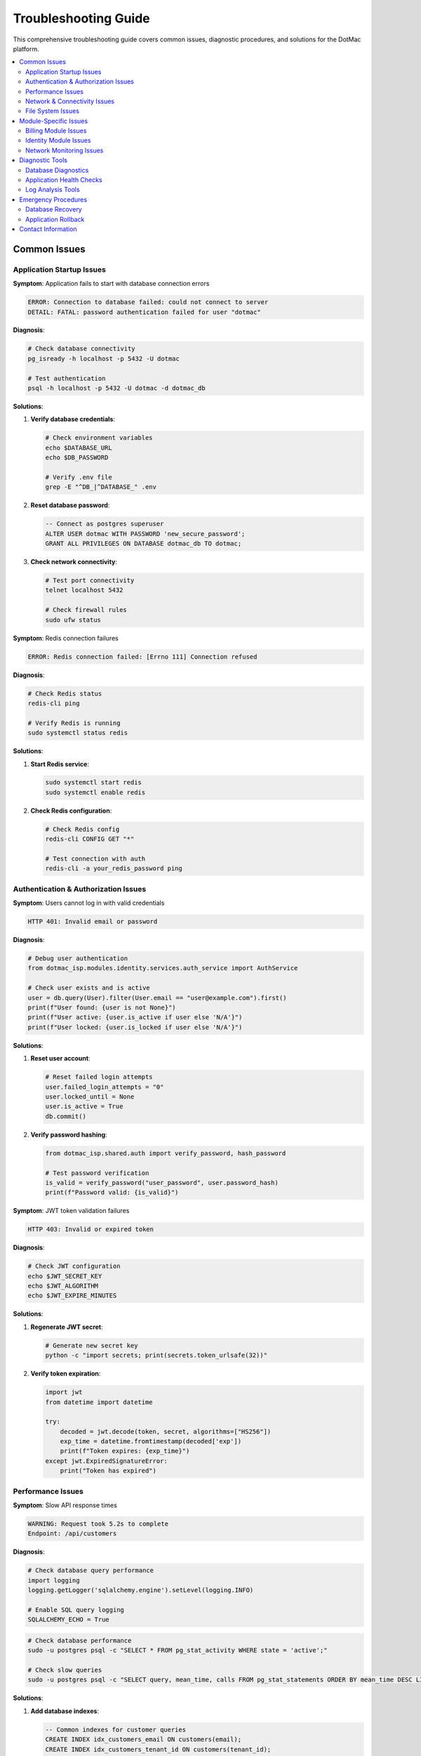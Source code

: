 Troubleshooting Guide
====================

This comprehensive troubleshooting guide covers common issues, diagnostic procedures, and solutions for the DotMac platform.

.. contents::
   :local:
   :depth: 3

Common Issues
-------------

Application Startup Issues
~~~~~~~~~~~~~~~~~~~~~~~~~~

**Symptom**: Application fails to start with database connection errors

.. code-block:: console

   ERROR: Connection to database failed: could not connect to server
   DETAIL: FATAL: password authentication failed for user "dotmac"

**Diagnosis**:

.. code-block:: bash

   # Check database connectivity
   pg_isready -h localhost -p 5432 -U dotmac
   
   # Test authentication
   psql -h localhost -p 5432 -U dotmac -d dotmac_db

**Solutions**:

1. **Verify database credentials**:
   
   .. code-block:: bash
   
      # Check environment variables
      echo $DATABASE_URL
      echo $DB_PASSWORD
      
      # Verify .env file
      grep -E "^DB_|^DATABASE_" .env

2. **Reset database password**:
   
   .. code-block:: sql
   
      -- Connect as postgres superuser
      ALTER USER dotmac WITH PASSWORD 'new_secure_password';
      GRANT ALL PRIVILEGES ON DATABASE dotmac_db TO dotmac;

3. **Check network connectivity**:
   
   .. code-block:: bash
   
      # Test port connectivity
      telnet localhost 5432
      
      # Check firewall rules
      sudo ufw status

**Symptom**: Redis connection failures

.. code-block:: console

   ERROR: Redis connection failed: [Errno 111] Connection refused

**Diagnosis**:

.. code-block:: bash

   # Check Redis status
   redis-cli ping
   
   # Verify Redis is running
   sudo systemctl status redis

**Solutions**:

1. **Start Redis service**:
   
   .. code-block:: bash
   
      sudo systemctl start redis
      sudo systemctl enable redis

2. **Check Redis configuration**:
   
   .. code-block:: bash
   
      # Check Redis config
      redis-cli CONFIG GET "*"
      
      # Test connection with auth
      redis-cli -a your_redis_password ping

Authentication & Authorization Issues
~~~~~~~~~~~~~~~~~~~~~~~~~~~~~~~~~~~~

**Symptom**: Users cannot log in with valid credentials

.. code-block:: console

   HTTP 401: Invalid email or password

**Diagnosis**:

.. code-block:: python

   # Debug user authentication
   from dotmac_isp.modules.identity.services.auth_service import AuthService
   
   # Check user exists and is active
   user = db.query(User).filter(User.email == "user@example.com").first()
   print(f"User found: {user is not None}")
   print(f"User active: {user.is_active if user else 'N/A'}")
   print(f"User locked: {user.is_locked if user else 'N/A'}")

**Solutions**:

1. **Reset user account**:
   
   .. code-block:: python
   
      # Reset failed login attempts
      user.failed_login_attempts = "0"
      user.locked_until = None
      user.is_active = True
      db.commit()

2. **Verify password hashing**:
   
   .. code-block:: python
   
      from dotmac_isp.shared.auth import verify_password, hash_password
      
      # Test password verification
      is_valid = verify_password("user_password", user.password_hash)
      print(f"Password valid: {is_valid}")

**Symptom**: JWT token validation failures

.. code-block:: console

   HTTP 403: Invalid or expired token

**Diagnosis**:

.. code-block:: bash

   # Check JWT configuration
   echo $JWT_SECRET_KEY
   echo $JWT_ALGORITHM
   echo $JWT_EXPIRE_MINUTES

**Solutions**:

1. **Regenerate JWT secret**:
   
   .. code-block:: bash
   
      # Generate new secret key
      python -c "import secrets; print(secrets.token_urlsafe(32))"

2. **Verify token expiration**:
   
   .. code-block:: python
   
      import jwt
      from datetime import datetime
      
      try:
          decoded = jwt.decode(token, secret, algorithms=["HS256"])
          exp_time = datetime.fromtimestamp(decoded['exp'])
          print(f"Token expires: {exp_time}")
      except jwt.ExpiredSignatureError:
          print("Token has expired")

Performance Issues
~~~~~~~~~~~~~~~~~~

**Symptom**: Slow API response times

.. code-block:: console

   WARNING: Request took 5.2s to complete
   Endpoint: /api/customers

**Diagnosis**:

.. code-block:: python

   # Check database query performance
   import logging
   logging.getLogger('sqlalchemy.engine').setLevel(logging.INFO)
   
   # Enable SQL query logging
   SQLALCHEMY_ECHO = True

.. code-block:: bash

   # Check database performance
   sudo -u postgres psql -c "SELECT * FROM pg_stat_activity WHERE state = 'active';"
   
   # Check slow queries
   sudo -u postgres psql -c "SELECT query, mean_time, calls FROM pg_stat_statements ORDER BY mean_time DESC LIMIT 10;"

**Solutions**:

1. **Add database indexes**:
   
   .. code-block:: sql
   
      -- Common indexes for customer queries
      CREATE INDEX idx_customers_email ON customers(email);
      CREATE INDEX idx_customers_tenant_id ON customers(tenant_id);
      CREATE INDEX idx_customers_status ON customers(status);
      CREATE INDEX idx_customers_created_at ON customers(created_at);

2. **Optimize queries**:
   
   .. code-block:: python
   
      # Use database joins instead of multiple queries
      customers = db.query(Customer)\
          .join(ServiceInstance)\
          .filter(Customer.tenant_id == tenant_id)\
          .all()
      
      # Add query limits
      customers = db.query(Customer)\
          .filter(Customer.tenant_id == tenant_id)\
          .limit(100)\
          .offset(page * 100)\
          .all()

3. **Enable query caching**:
   
   .. code-block:: python
   
      # Use Redis caching for expensive queries
      from dotmac_isp.core.cache import cache_manager
      
      @cache_manager.cached(timeout=300)
      async def get_customer_analytics(tenant_id: str):
          return await expensive_analytics_query(tenant_id)

**Symptom**: High memory usage

.. code-block:: console

   WARNING: Memory usage at 90% (7.2GB / 8GB)

**Diagnosis**:

.. code-block:: bash

   # Check memory usage by process
   ps aux --sort=-%mem | head -10
   
   # Monitor Python memory usage
   python -m memory_profiler your_script.py
   
   # Check for memory leaks
   sudo valgrind --tool=memcheck python app.py

**Solutions**:

1. **Optimize database connections**:
   
   .. code-block:: python
   
      # Use connection pooling
      SQLALCHEMY_ENGINE_OPTIONS = {
          "pool_size": 10,
          "max_overflow": 20,
          "pool_pre_ping": True,
          "pool_recycle": 3600
      }

2. **Implement pagination**:
   
   .. code-block:: python
   
      # Paginate large result sets
      def get_customers_paginated(page: int = 0, size: int = 50):
          return db.query(Customer)\
              .limit(size)\
              .offset(page * size)\
              .all()

Network & Connectivity Issues
~~~~~~~~~~~~~~~~~~~~~~~~~~~~~

**Symptom**: External API integration failures

.. code-block:: console

   ERROR: HTTP 503 Service Unavailable
   Failed to connect to payment-processor.com

**Diagnosis**:

.. code-block:: bash

   # Test external connectivity
   curl -I https://payment-processor.com/api/health
   
   # Check DNS resolution
   nslookup payment-processor.com
   
   # Test with different DNS
   nslookup payment-processor.com 8.8.8.8

**Solutions**:

1. **Implement retry logic**:
   
   .. code-block:: python
   
      import asyncio
      from tenacity import retry, stop_after_attempt, wait_exponential
      
      @retry(
          stop=stop_after_attempt(3),
          wait=wait_exponential(multiplier=1, min=4, max=10)
      )
      async def call_external_api(url: str):
          async with httpx.AsyncClient() as client:
              response = await client.get(url, timeout=30.0)
              response.raise_for_status()
              return response.json()

2. **Add circuit breaker**:
   
   .. code-block:: python
   
      from circuit_breaker import CircuitBreaker
      
      payment_api_breaker = CircuitBreaker(
          failure_threshold=5,
          recovery_timeout=30,
          expected_exception=httpx.RequestError
      )
      
      @payment_api_breaker
      async def process_payment(payment_data):
          return await payment_api.charge(payment_data)

File System Issues
~~~~~~~~~~~~~~~~~~

**Symptom**: File upload failures

.. code-block:: console

   ERROR: Permission denied: '/app/uploads/invoice_123.pdf'

**Diagnosis**:

.. code-block:: bash

   # Check file permissions
   ls -la /app/uploads/
   
   # Check disk space
   df -h /app/uploads/
   
   # Check inode usage
   df -i /app/uploads/

**Solutions**:

1. **Fix permissions**:
   
   .. code-block:: bash
   
      # Set correct ownership
      sudo chown -R app:app /app/uploads/
      
      # Set proper permissions
      chmod 755 /app/uploads/
      chmod 644 /app/uploads/*.pdf

2. **Clean up old files**:
   
   .. code-block:: bash
   
      # Remove files older than 30 days
      find /app/uploads/ -type f -mtime +30 -delete
   
      # Remove empty directories
      find /app/uploads/ -type d -empty -delete

Module-Specific Issues
----------------------

Billing Module Issues
~~~~~~~~~~~~~~~~~~~~

**Issue**: Payment processing failures

**Symptoms**:
- Credit card charges fail unexpectedly
- Webhook processing errors
- Duplicate payment attempts

**Diagnosis Steps**:

.. code-block:: python

   # Check payment processor logs
   from dotmac_isp.modules.billing.services.payment_service import PaymentService
   
   payment_service = PaymentService(db, tenant_id)
   payment_logs = await payment_service.get_payment_logs(
       start_date=yesterday,
       end_date=today,
       status="failed"
   )
   
   for log in payment_logs:
       print(f"Payment {log.id}: {log.error_message}")

**Common Solutions**:

1. **Invalid payment methods**:
   
   .. code-block:: python
   
      # Validate payment method before processing
      if not await payment_service.validate_payment_method(payment_method_id):
          raise PaymentError("Invalid payment method")

2. **Webhook signature validation**:
   
   .. code-block:: python
   
      # Ensure webhook signatures are properly verified
      def verify_webhook_signature(payload, signature, secret):
          expected_sig = hmac.new(
              secret.encode(),
              payload,
              hashlib.sha256
          ).hexdigest()
          return hmac.compare_digest(signature, f"sha256={expected_sig}")

Identity Module Issues
~~~~~~~~~~~~~~~~~~~~~

**Issue**: Customer Portal ID conflicts

**Symptoms**:
- Duplicate Portal ID generation
- Customer login failures
- Portal ID validation errors

**Diagnosis**:

.. code-block:: python

   # Check for Portal ID duplicates
   from sqlalchemy import func
   
   duplicates = db.query(Customer.portal_id, func.count(Customer.portal_id))\
       .group_by(Customer.portal_id)\
       .having(func.count(Customer.portal_id) > 1)\
       .all()
   
   for portal_id, count in duplicates:
       print(f"Duplicate Portal ID {portal_id}: {count} occurrences")

**Solution**:

.. code-block:: python

   # Regenerate Portal IDs for duplicates
   from dotmac_isp.modules.identity.portal_id_generator import PortalIDGenerator
   
   generator = PortalIDGenerator()
   
   for portal_id, count in duplicates:
       customers = db.query(Customer).filter(Customer.portal_id == portal_id).all()
       for i, customer in enumerate(customers[1:], 1):  # Keep first, regenerate others
           new_portal_id = generator.generate_unique_id(db, tenant_id)
           customer.portal_id = new_portal_id
           print(f"Updated customer {customer.id} to Portal ID {new_portal_id}")
   
   db.commit()

Network Monitoring Issues
~~~~~~~~~~~~~~~~~~~~~~~~

**Issue**: SNMP polling failures

**Symptoms**:
- Device status showing as unknown
- Missing network metrics
- Monitoring alerts not triggering

**Diagnosis**:

.. code-block:: python

   # Test SNMP connectivity
   from dotmac_isp.modules.network_monitoring.snmp_client import SNMPClient
   
   snmp_client = SNMPClient()
   
   try:
       result = await snmp_client.get_device_info("192.168.1.1")
       print(f"Device info: {result}")
   except SNMPError as e:
       print(f"SNMP Error: {e}")

**Solutions**:

1. **Verify SNMP credentials**:
   
   .. code-block:: python
   
      # Test different SNMP versions
      for version in [1, 2, 3]:
          try:
              result = await snmp_client.get(
                  target="192.168.1.1",
                  community="public",
                  version=version
              )
              print(f"SNMP v{version} works")
              break
          except Exception as e:
              print(f"SNMP v{version} failed: {e}")

2. **Check firewall rules**:
   
   .. code-block:: bash
   
      # Allow SNMP traffic
      sudo ufw allow from 192.168.1.0/24 to any port 161
      
      # Test SNMP walk
      snmpwalk -v2c -c public 192.168.1.1 1.3.6.1.2.1.1

Diagnostic Tools
----------------

Database Diagnostics
~~~~~~~~~~~~~~~~~~~~

**Connection Health Check**:

.. code-block:: python

   from dotmac_isp.core.database import get_db
   from sqlalchemy import text
   
   async def check_database_health():
       db = get_db()
       try:
           # Test basic connectivity
           result = db.execute(text("SELECT 1")).scalar()
           assert result == 1
           
           # Check critical tables
           tables = ["customers", "invoices", "payments", "users"]
           for table in tables:
               count = db.execute(text(f"SELECT COUNT(*) FROM {table}")).scalar()
               print(f"{table}: {count} records")
           
           # Check database size
           size_query = text("""
               SELECT pg_size_pretty(pg_database_size(current_database())) as size
           """)
           size = db.execute(size_query).scalar()
           print(f"Database size: {size}")
           
           return True
       except Exception as e:
           print(f"Database health check failed: {e}")
           return False

**Performance Monitoring**:

.. code-block:: python

   async def monitor_database_performance():
       slow_queries = text("""
           SELECT query, mean_time, calls, total_time
           FROM pg_stat_statements 
           WHERE mean_time > 1000
           ORDER BY mean_time DESC 
           LIMIT 10
       """)
       
       results = db.execute(slow_queries).fetchall()
       for query, mean_time, calls, total_time in results:
           print(f"Slow query ({mean_time:.2f}ms avg): {query[:100]}...")

Application Health Checks
~~~~~~~~~~~~~~~~~~~~~~~~~

**Service Status Check**:

.. code-block:: python

   from fastapi import FastAPI
   from dotmac_isp.core.health import HealthChecker
   
   app = FastAPI()
   health_checker = HealthChecker()
   
   @app.get("/health")
   async def health_check():
       results = await health_checker.check_all([
           health_checker.check_database,
           health_checker.check_redis,
           health_checker.check_external_apis,
           health_checker.check_file_system
       ])
       
       overall_status = "healthy" if all(results.values()) else "unhealthy"
       
       return {
           "status": overall_status,
           "checks": results,
           "timestamp": datetime.utcnow().isoformat()
       }

**Memory and Resource Monitoring**:

.. code-block:: python

   import psutil
   import asyncio
   
   async def monitor_system_resources():
       while True:
           # CPU usage
           cpu_percent = psutil.cpu_percent(interval=1)
           
           # Memory usage
           memory = psutil.virtual_memory()
           memory_percent = memory.percent
           
           # Disk usage
           disk = psutil.disk_usage('/')
           disk_percent = disk.percent
           
           print(f"CPU: {cpu_percent}%, Memory: {memory_percent}%, Disk: {disk_percent}%")
           
           # Alert if resources are high
           if memory_percent > 85:
               print("WARNING: High memory usage!")
           
           if disk_percent > 90:
               print("CRITICAL: Low disk space!")
           
           await asyncio.sleep(60)  # Check every minute

Log Analysis Tools
~~~~~~~~~~~~~~~~~~

**Automated Log Analysis**:

.. code-block:: python

   import re
   from collections import defaultdict
   
   def analyze_application_logs(log_file_path: str):
       error_patterns = {
           'database_errors': r'ERROR.*database',
           'auth_failures': r'HTTP 401|authentication failed',
           'payment_failures': r'payment.*failed|HTTP 402',
           'timeout_errors': r'timeout|timed out',
           'memory_errors': r'MemoryError|out of memory'
       }
       
       error_counts = defaultdict(int)
       recent_errors = []
       
       with open(log_file_path, 'r') as f:
           for line in f:
               for error_type, pattern in error_patterns.items():
                   if re.search(pattern, line, re.IGNORECASE):
                       error_counts[error_type] += 1
                       recent_errors.append((error_type, line.strip()))
       
       print("Error Summary:")
       for error_type, count in error_counts.items():
           print(f"  {error_type}: {count}")
       
       print("\nRecent Errors:")
       for error_type, line in recent_errors[-10:]:
           print(f"  [{error_type}] {line}")

Emergency Procedures
--------------------

Database Recovery
~~~~~~~~~~~~~~~~

**Backup and Restore**:

.. code-block:: bash

   # Create database backup
   pg_dump -h localhost -U dotmac -d dotmac_db > backup_$(date +%Y%m%d_%H%M%S).sql
   
   # Restore from backup
   psql -h localhost -U dotmac -d dotmac_db < backup_20240201_120000.sql

**Point-in-Time Recovery**:

.. code-block:: bash

   # Stop the application
   sudo systemctl stop dotmac-app
   
   # Restore to specific point in time
   pg_basebackup -h localhost -D /var/lib/postgresql/recovery -U dotmac -v -P -W
   
   # Start PostgreSQL in recovery mode
   echo "restore_command = 'cp /path/to/wal/%f %p'" >> /var/lib/postgresql/recovery/recovery.conf
   echo "recovery_target_time = '2024-02-01 12:00:00'" >> /var/lib/postgresql/recovery/recovery.conf

Application Rollback
~~~~~~~~~~~~~~~~~~~~

**Quick Rollback Procedure**:

.. code-block:: bash

   # Stop current application
   sudo systemctl stop dotmac-app
   
   # Rollback to previous version
   cd /opt/dotmac
   sudo git checkout HEAD~1
   
   # Restore previous database migration
   alembic downgrade -1
   
   # Restart application
   sudo systemctl start dotmac-app
   
   # Verify health
   curl http://localhost:8000/health

**Docker Rollback**:

.. code-block:: bash

   # Stop current containers
   docker-compose down
   
   # Rollback to previous image
   docker tag dotmac:latest dotmac:broken
   docker tag dotmac:v1.0.0 dotmac:latest
   
   # Start with previous version
   docker-compose up -d
   
   # Monitor logs
   docker-compose logs -f

Contact Information
-------------------

**Emergency Contacts**:

- **Platform Team Lead**: platform-lead@dotmac.com
- **Database Administrator**: dba@dotmac.com  
- **Security Team**: security@dotmac.com
- **On-call Engineer**: +1-555-DOTMAC-1

**Escalation Procedures**:

1. **Severity 1 (Service Down)**: Contact on-call engineer immediately
2. **Severity 2 (Performance Issues)**: Create ticket and notify team lead
3. **Severity 3 (Minor Issues)**: Create ticket for next business day

**Support Channels**:

- **Internal Slack**: #dotmac-support
- **Monitoring Dashboard**: https://monitor.dotmac.com
- **Status Page**: https://status.dotmac.com